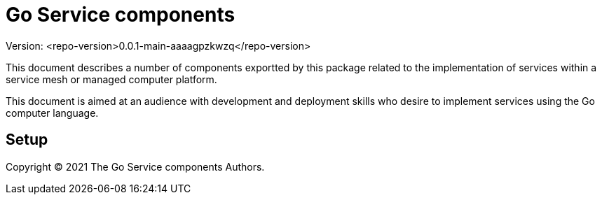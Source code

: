= Go Service components
ifdef::env-github[]
:imagesdir:
https://raw.githubusercontent.com/leaf-ai/go-service/main/docs/artwork
:tip-caption: :bulb:
:note-caption: :information_source:
:important-caption: :heavy_exclamation_mark:
:caution-caption: :fire:
:warning-caption: :warning:
endif::[]
ifndef::env-github[]
:imagesdir: ./
endif::[]

:toc:
:toc-placement!:

Version: <repo-version>0.0.1-main-aaaagpzkwzq</repo-version>

This document describes a number of components exportted by this package related to the implementation of services within a service mesh or managed computer platform.

This document is aimed at an audience with development and deployment skills who desire to implement services using the Go computer language.

toc::[]

== Setup

:source-highlighter: coderay

Copyright © 2021 The Go Service components Authors.
